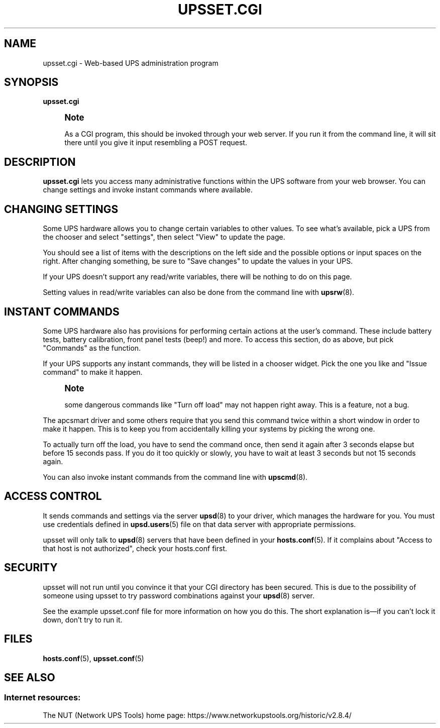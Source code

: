 '\" t
.\"     Title: upsset.cgi
.\"    Author: [FIXME: author] [see http://www.docbook.org/tdg5/en/html/author]
.\" Generator: DocBook XSL Stylesheets vsnapshot <http://docbook.sf.net/>
.\"      Date: 08/08/2025
.\"    Manual: NUT Manual
.\"    Source: Network UPS Tools 2.8.4
.\"  Language: English
.\"
.TH "UPSSET\&.CGI" "8" "08/08/2025" "Network UPS Tools 2\&.8\&.4" "NUT Manual"
.\" -----------------------------------------------------------------
.\" * Define some portability stuff
.\" -----------------------------------------------------------------
.\" ~~~~~~~~~~~~~~~~~~~~~~~~~~~~~~~~~~~~~~~~~~~~~~~~~~~~~~~~~~~~~~~~~
.\" http://bugs.debian.org/507673
.\" http://lists.gnu.org/archive/html/groff/2009-02/msg00013.html
.\" ~~~~~~~~~~~~~~~~~~~~~~~~~~~~~~~~~~~~~~~~~~~~~~~~~~~~~~~~~~~~~~~~~
.ie \n(.g .ds Aq \(aq
.el       .ds Aq '
.\" -----------------------------------------------------------------
.\" * set default formatting
.\" -----------------------------------------------------------------
.\" disable hyphenation
.nh
.\" disable justification (adjust text to left margin only)
.ad l
.\" -----------------------------------------------------------------
.\" * MAIN CONTENT STARTS HERE *
.\" -----------------------------------------------------------------
.SH "NAME"
upsset.cgi \- Web\-based UPS administration program
.SH "SYNOPSIS"
.sp
\fBupsset\&.cgi\fR
.if n \{\
.sp
.\}
.RS 4
.it 1 an-trap
.nr an-no-space-flag 1
.nr an-break-flag 1
.br
.ps +1
\fBNote\fR
.ps -1
.br
.sp
As a CGI program, this should be invoked through your web server\&. If you run it from the command line, it will sit there until you give it input resembling a POST request\&.
.sp .5v
.RE
.SH "DESCRIPTION"
.sp
\fBupsset\&.cgi\fR lets you access many administrative functions within the UPS software from your web browser\&. You can change settings and invoke instant commands where available\&.
.SH "CHANGING SETTINGS"
.sp
Some UPS hardware allows you to change certain variables to other values\&. To see what\(cqs available, pick a UPS from the chooser and select "settings", then select "View" to update the page\&.
.sp
You should see a list of items with the descriptions on the left side and the possible options or input spaces on the right\&. After changing something, be sure to "Save changes" to update the values in your UPS\&.
.sp
If your UPS doesn\(cqt support any read/write variables, there will be nothing to do on this page\&.
.sp
Setting values in read/write variables can also be done from the command line with \fBupsrw\fR(8)\&.
.SH "INSTANT COMMANDS"
.sp
Some UPS hardware also has provisions for performing certain actions at the user\(cqs command\&. These include battery tests, battery calibration, front panel tests (beep!) and more\&. To access this section, do as above, but pick "Commands" as the function\&.
.sp
If your UPS supports any instant commands, they will be listed in a chooser widget\&. Pick the one you like and "Issue command" to make it happen\&.
.if n \{\
.sp
.\}
.RS 4
.it 1 an-trap
.nr an-no-space-flag 1
.nr an-break-flag 1
.br
.ps +1
\fBNote\fR
.ps -1
.br
.sp
some dangerous commands like "Turn off load" may not happen right away\&. This is a feature, not a bug\&.
.sp .5v
.RE
.sp
The apcsmart driver and some others require that you send this command twice within a short window in order to make it happen\&. This is to keep you from accidentally killing your systems by picking the wrong one\&.
.sp
To actually turn off the load, you have to send the command once, then send it again after 3 seconds elapse but before 15 seconds pass\&. If you do it too quickly or slowly, you have to wait at least 3 seconds but not 15 seconds again\&.
.sp
You can also invoke instant commands from the command line with \fBupscmd\fR(8)\&.
.SH "ACCESS CONTROL"
.sp
It sends commands and settings via the server \fBupsd\fR(8) to your driver, which manages the hardware for you\&. You must use credentials defined in \fBupsd.users\fR(5) file on that data server with appropriate permissions\&.
.sp
upsset will only talk to \fBupsd\fR(8) servers that have been defined in your \fBhosts.conf\fR(5)\&. If it complains about "Access to that host is not authorized", check your hosts\&.conf first\&.
.SH "SECURITY"
.sp
upsset will not run until you convince it that your CGI directory has been secured\&. This is due to the possibility of someone using upsset to try password combinations against your \fBupsd\fR(8) server\&.
.sp
See the example upsset\&.conf file for more information on how you do this\&. The short explanation is\(emif you can\(cqt lock it down, don\(cqt try to run it\&.
.SH "FILES"
.sp
\fBhosts.conf\fR(5), \fBupsset.conf\fR(5)
.SH "SEE ALSO"
.SS "Internet resources:"
.sp
The NUT (Network UPS Tools) home page: https://www\&.networkupstools\&.org/historic/v2\&.8\&.4/

